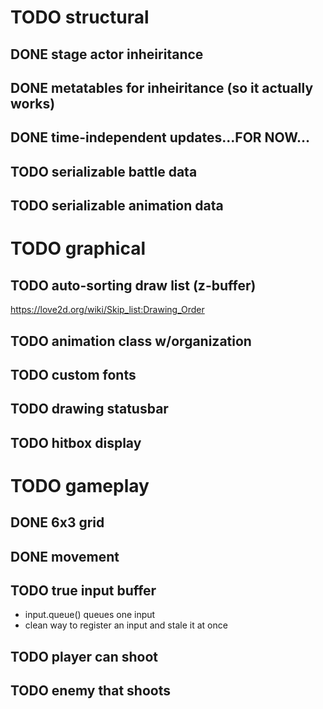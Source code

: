* TODO structural
** DONE stage actor inheiritance
** DONE metatables for inheiritance (so it actually works)
** DONE time-independent updates...FOR NOW...
** TODO serializable battle data
** TODO serializable animation data
* TODO graphical
** TODO auto-sorting draw list (z-buffer)
https://love2d.org/wiki/Skip_list:Drawing_Order
** TODO animation class w/organization
** TODO custom fonts
** TODO drawing statusbar
** TODO hitbox display
* TODO gameplay
** DONE 6x3 grid
** DONE movement
** TODO true input buffer
 - input.queue() queues one input
 - clean way to register an input and stale it at once
** TODO player can shoot
** TODO enemy that shoots

